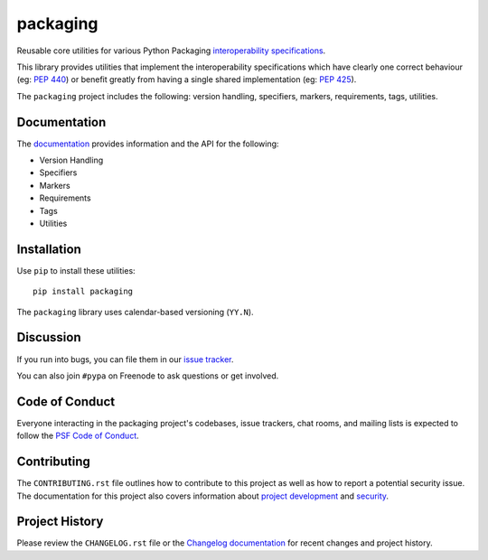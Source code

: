 packaging
=========

.. start-intro

Reusable core utilities for various Python Packaging
`interoperability specifications <https://packaging.python.org/specifications/>`_.

This library provides utilities that implement the interoperability
specifications which have clearly one correct behaviour (eg: :pep:`440`)
or benefit greatly from having a single shared implementation (eg: :pep:`425`).

.. end-intro

The ``packaging`` project includes the following: version handling, specifiers,
markers, requirements, tags, utilities.

Documentation
-------------

The `documentation`_ provides information and the API for the following:

- Version Handling
- Specifiers
- Markers
- Requirements
- Tags
- Utilities

Installation
------------

Use ``pip`` to install these utilities::

    pip install packaging

The ``packaging`` library uses calendar-based versioning (``YY.N``).

Discussion
----------

If you run into bugs, you can file them in our `issue tracker`_.

You can also join ``#pypa`` on Freenode to ask questions or get involved.


.. _`documentation`: https://packaging.pypa.io/
.. _`issue tracker`: https://github.com/pypa/packaging/issues


Code of Conduct
---------------

Everyone interacting in the packaging project's codebases, issue trackers, chat
rooms, and mailing lists is expected to follow the `PSF Code of Conduct`_.

.. _PSF Code of Conduct: https://github.com/pypa/.github/blob/main/CODE_OF_CONDUCT.md

Contributing
------------

The ``CONTRIBUTING.rst`` file outlines how to contribute to this project as
well as how to report a potential security issue. The documentation for this
project also covers information about `project development`_ and `security`_.

.. _`project development`: https://packaging.pypa.io/en/latest/development/
.. _`security`: https://packaging.pypa.io/en/latest/security/

Project History
---------------

Please review the ``CHANGELOG.rst`` file or the `Changelog documentation`_ for
recent changes and project history.

.. _`Changelog documentation`: https://packaging.pypa.io/en/latest/changelog/
